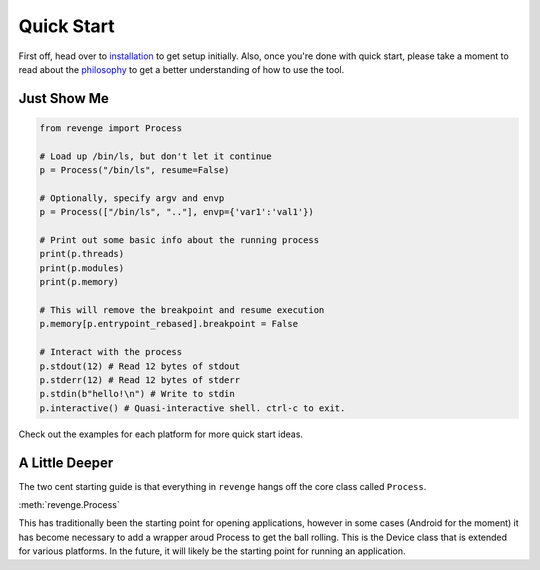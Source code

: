 ===========
Quick Start
===========

First off, head over to `installation <installation.html>`_ to get setup
initially. Also, once you're done with quick start, please take a moment to
read about the `philosophy <philosophy.html>`_ to get a better understanding
of how to use the tool.

Just Show Me
============

.. code-block:: python3

    from revenge import Process

    # Load up /bin/ls, but don't let it continue
    p = Process("/bin/ls", resume=False)

    # Optionally, specify argv and envp
    p = Process(["/bin/ls", ".."], envp={'var1':'val1'})

    # Print out some basic info about the running process
    print(p.threads)
    print(p.modules)
    print(p.memory)

    # This will remove the breakpoint and resume execution
    p.memory[p.entrypoint_rebased].breakpoint = False

    # Interact with the process
    p.stdout(12) # Read 12 bytes of stdout
    p.stderr(12) # Read 12 bytes of stderr
    p.stdin(b"hello!\n") # Write to stdin
    p.interactive() # Quasi-interactive shell. ctrl-c to exit.

Check out the examples for each platform for more quick start ideas.

A Little Deeper
===============

The two cent starting guide is that everything in ``revenge`` hangs off the
core class called ``Process``.

:meth:`revenge.Process`

This has traditionally been the starting point for opening applications,
however in some cases (Android for the moment) it has become necessary to add a
wrapper aroud Process to get the ball rolling. This is the Device class that is
extended for various platforms. In the future, it will likely be the starting
point for running an application.
